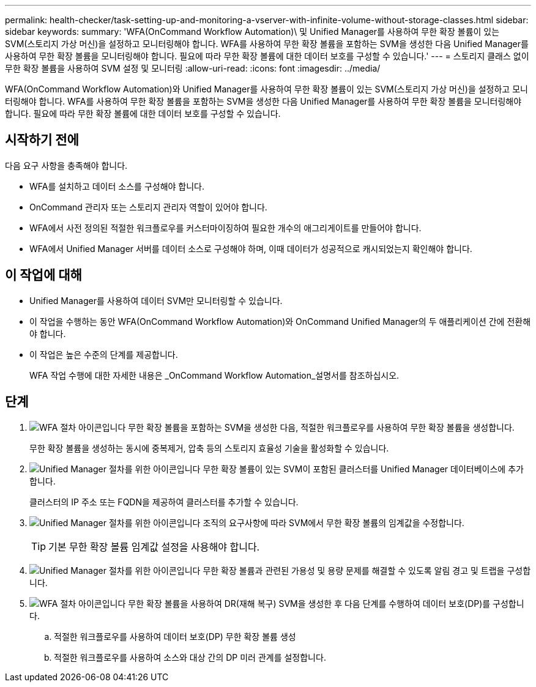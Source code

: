---
permalink: health-checker/task-setting-up-and-monitoring-a-vserver-with-infinite-volume-without-storage-classes.html 
sidebar: sidebar 
keywords:  
summary: 'WFA(OnCommand Workflow Automation)\ 및 Unified Manager를 사용하여 무한 확장 볼륨이 있는 SVM(스토리지 가상 머신)을 설정하고 모니터링해야 합니다. WFA를 사용하여 무한 확장 볼륨을 포함하는 SVM을 생성한 다음 Unified Manager를 사용하여 무한 확장 볼륨을 모니터링해야 합니다. 필요에 따라 무한 확장 볼륨에 대한 데이터 보호를 구성할 수 있습니다.' 
---
= 스토리지 클래스 없이 무한 확장 볼륨을 사용하여 SVM 설정 및 모니터링
:allow-uri-read: 
:icons: font
:imagesdir: ../media/


[role="lead"]
WFA(OnCommand Workflow Automation)와 Unified Manager를 사용하여 무한 확장 볼륨이 있는 SVM(스토리지 가상 머신)을 설정하고 모니터링해야 합니다. WFA를 사용하여 무한 확장 볼륨을 포함하는 SVM을 생성한 다음 Unified Manager를 사용하여 무한 확장 볼륨을 모니터링해야 합니다. 필요에 따라 무한 확장 볼륨에 대한 데이터 보호를 구성할 수 있습니다.



== 시작하기 전에

다음 요구 사항을 충족해야 합니다.

* WFA를 설치하고 데이터 소스를 구성해야 합니다.
* OnCommand 관리자 또는 스토리지 관리자 역할이 있어야 합니다.
* WFA에서 사전 정의된 적절한 워크플로우를 커스터마이징하여 필요한 개수의 애그리게이트를 만들어야 합니다.
* WFA에서 Unified Manager 서버를 데이터 소스로 구성해야 하며, 이때 데이터가 성공적으로 캐시되었는지 확인해야 합니다.




== 이 작업에 대해

* Unified Manager를 사용하여 데이터 SVM만 모니터링할 수 있습니다.
* 이 작업을 수행하는 동안 WFA(OnCommand Workflow Automation)와 OnCommand Unified Manager의 두 애플리케이션 간에 전환해야 합니다.
* 이 작업은 높은 수준의 단계를 제공합니다.
+
WFA 작업 수행에 대한 자세한 내용은 _OnCommand Workflow Automation_설명서를 참조하십시오.





== 단계

. image:../media/wfa-icon.gif["WFA 절차 아이콘입니다"] 무한 확장 볼륨을 포함하는 SVM을 생성한 다음, 적절한 워크플로우를 사용하여 무한 확장 볼륨을 생성합니다.
+
무한 확장 볼륨을 생성하는 동시에 중복제거, 압축 등의 스토리지 효율성 기술을 활성화할 수 있습니다.

. image:../media/um-icon.gif["Unified Manager 절차를 위한 아이콘입니다"] 무한 확장 볼륨이 있는 SVM이 포함된 클러스터를 Unified Manager 데이터베이스에 추가합니다.
+
클러스터의 IP 주소 또는 FQDN을 제공하여 클러스터를 추가할 수 있습니다.

. image:../media/um-icon.gif["Unified Manager 절차를 위한 아이콘입니다"] 조직의 요구사항에 따라 SVM에서 무한 확장 볼륨의 임계값을 수정합니다.
+
[TIP]
====
기본 무한 확장 볼륨 임계값 설정을 사용해야 합니다.

====
. image:../media/um-icon.gif["Unified Manager 절차를 위한 아이콘입니다"] 무한 확장 볼륨과 관련된 가용성 및 용량 문제를 해결할 수 있도록 알림 경고 및 트랩을 구성합니다.
. image:../media/wfa-icon.gif["WFA 절차 아이콘입니다"] 무한 확장 볼륨을 사용하여 DR(재해 복구) SVM을 생성한 후 다음 단계를 수행하여 데이터 보호(DP)를 구성합니다.
+
.. 적절한 워크플로우를 사용하여 데이터 보호(DP) 무한 확장 볼륨 생성
.. 적절한 워크플로우를 사용하여 소스와 대상 간의 DP 미러 관계를 설정합니다.



